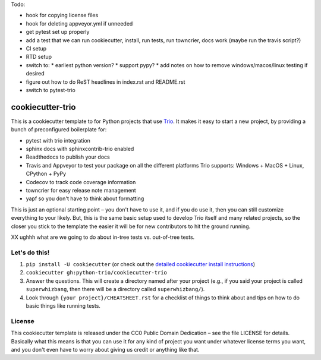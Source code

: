 Todo:

* hook for copying license files
* hook for deleting appveyor.yml if unneeded
* get pytest set up properly
* add a test that we can run cookiecutter, install, run tests, run
  towncrier, docs work (maybe run the travis script?)
* CI setup
* RTD setup
* switch to:
  * earliest python version?
  * support pypy?
  * add notes on how to remove windows/macos/linux testing if desired
* figure out how to do ReST headlines in index.rst and README.rst
* switch to pytest-trio


cookiecutter-trio
=================

This is a cookiecutter template to for Python projects that use `Trio
<https://trio.readthedocs.io>`__. It makes it easy to start a new
project, by providing a bunch of preconfigured boilerplate for:

* pytest with trio integration
* sphinx docs with sphinxcontrib-trio enabled
* Readthedocs to publish your docs
* Travis and Appveyor to test your package on all the different
  platforms Trio supports: Windows + MacOS + Linux, CPython + PyPy
* Codecov to track code coverage information
* towncrier for easy release note management
* yapf so you don't have to think about formatting

This is just an optional starting point – you don't have to use it,
and if you do use it, then you can still customize everything to your
likely. But, this is the same basic setup used to develop Trio itself
and many related projects, so the closer you stick to the template the
easier it will be for new contributors to hit the ground running.


XX ughhh what are we going to do about in-tree tests vs. out-of-tree
tests.


Let's do this!
--------------

1. ``pip install -U cookiecutter`` (or check out the `detailed
   cookiecutter install instructions
   <https://cookiecutter.readthedocs.io/en/latest/installation.html>`__)
2. ``cookiecutter gh:python-trio/cookiecutter-trio``
3. Answer the questions. This will create a directory named after your
   project (e.g., if you said your project is called
   ``superwhizbang``, then there will be a directory called
   ``superwhizbang/``).
4. Look through ``{your project}/CHEATSHEET.rst`` for a
   checklist of things to think about and tips on how to do basic
   things like running tests.


License
-------

This cookiecutter template is released under the CC0 Public Domain
Dedication – see the file LICENSE for details. Basically what this
means is that you can use it for any kind of project you want under
whatever license terms you want, and you don't even have to worry
about giving us credit or anything like that.
